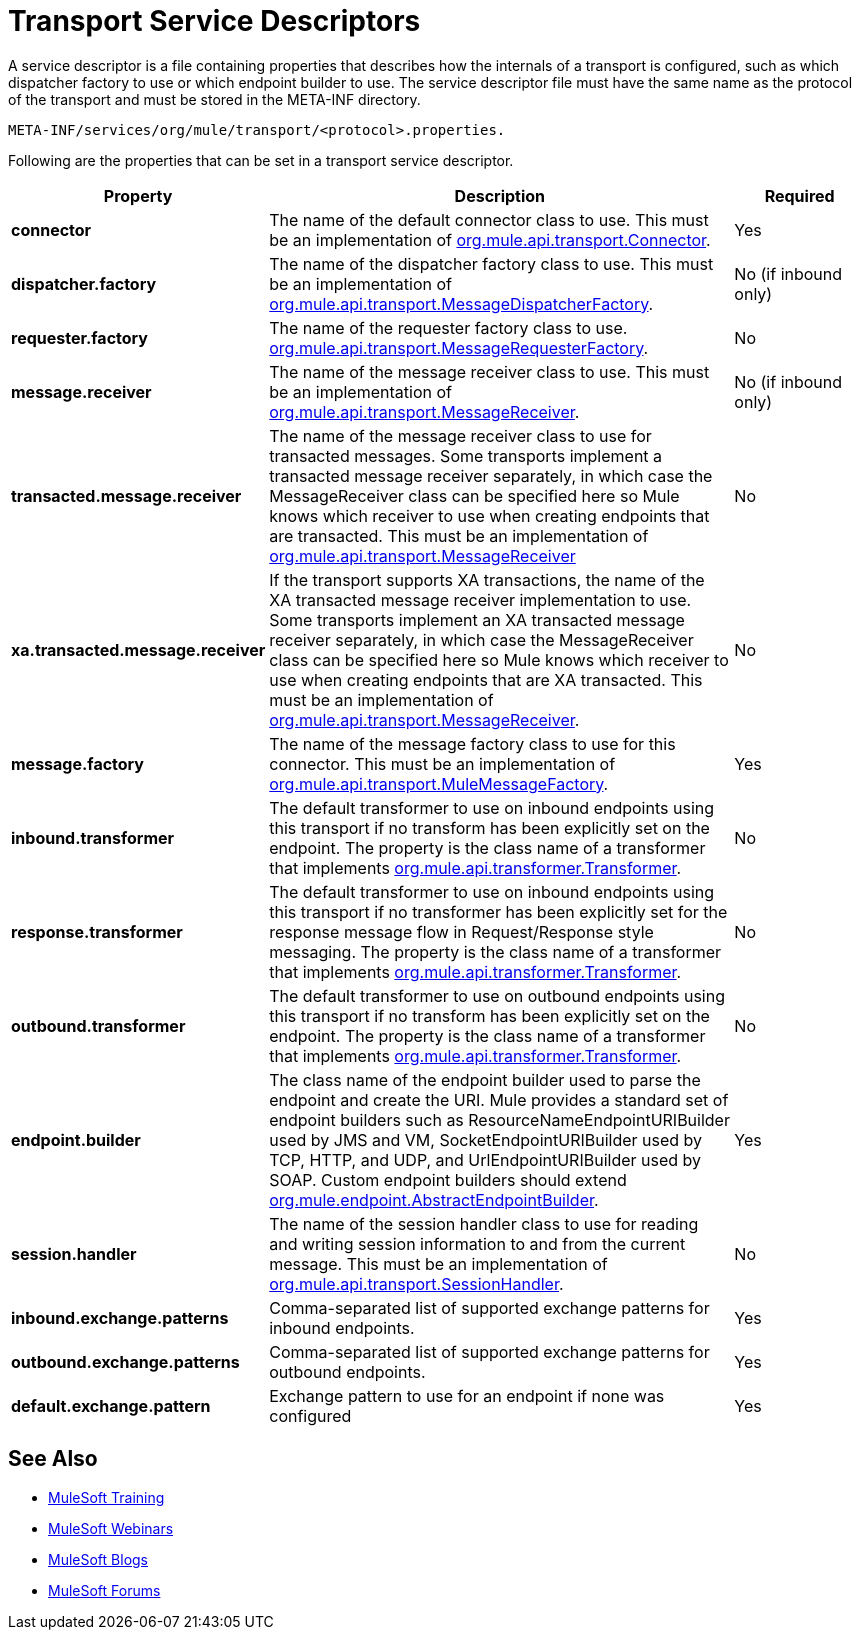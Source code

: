 = Transport Service Descriptors

A service descriptor is a file containing properties that describes how the internals of a transport is configured, such as which dispatcher factory to use or which endpoint builder to use. The service descriptor file must have the same name as the protocol of the transport and must be stored in the META-INF directory.

[source, code]
----
META-INF/services/org/mule/transport/<protocol>.properties.
----

Following are the properties that can be set in a transport service descriptor.

[%header,cols="20s,60a,20a"]
|===
|Property |Description |Required
|connector |The name of the default connector class to use. This must be an implementation of link:http://www.mulesoft.org/docs/site/3.8.0/apidocs/org/mule/api/transport/Connector.html[org.mule.api.transport.Connector]. |Yes
|dispatcher.factory |The name of the dispatcher factory class to use. This must be an implementation of link:http://www.mulesoft.org/docs/site/3.8.0/apidocs/org/mule/api/transport/MessageDispatcherFactory.html[org.mule.api.transport.MessageDispatcherFactory]. |No (if inbound only)
|requester.factory |The name of the requester factory class to use. link:http://www.mulesoft.org/docs/site/3.8.0/apidocs/org/mule/api/transport/MessageRequesterFactory.html[org.mule.api.transport.MessageRequesterFactory]. |No
|message.receiver |The name of the message receiver class to use. This must be an implementation of link:http://www.mulesoft.org/docs/site/3.8.0/apidocs/org/mule/api/transport/MessageReceiver.html[org.mule.api.transport.MessageReceiver]. |No (if inbound only)
|transacted.message.receiver |The name of the message receiver class to use for transacted messages. Some transports implement a transacted message receiver separately, in which case the MessageReceiver class can be specified here so Mule knows which receiver to use when creating endpoints that are transacted. This must be an implementation of link:http://www.mulesoft.org/docs/site/3.8.0/apidocs/org/mule/api/transport/MessageReceiver.html[org.mule.api.transport.MessageReceiver] |No
|xa.transacted.message.receiver |If the transport supports XA transactions, the name of the XA transacted message receiver implementation to use. Some transports implement an XA transacted message receiver separately, in which case the MessageReceiver class can be specified here so Mule knows which receiver to use when creating endpoints that are XA transacted. This must be an implementation of link:http://www.mulesoft.org/docs/site/3.8.0/apidocs/org/mule/api/transport/MessageReceiver.html[org.mule.api.transport.MessageReceiver]. |No
|message.factory |The name of the message factory class to use for this connector. This must be an implementation of link:http://www.mulesoft.org/docs/site/3.8.0/apidocs/org/mule/api/transport/MuleMessageFactory.html[org.mule.api.transport.MuleMessageFactory]. |Yes
|inbound.transformer |The default transformer to use on inbound endpoints using this transport if no transform has been explicitly set on the endpoint. The property is the class name of a transformer that implements link:http://www.mulesoft.org/docs/site/3.8.0/apidocs/org/mule/api/transformer/Transformer.html[org.mule.api.transformer.Transformer]. |No
|response.transformer |The default transformer to use on inbound endpoints using this transport if no transformer has been explicitly set for the response message flow in Request/Response style messaging. The property is the class name of a transformer that implements link:http://www.mulesoft.org/docs/site/3.8.0/apidocs/org/mule/api/transformer/Transformer.html[org.mule.api.transformer.Transformer]. |No
|outbound.transformer |The default transformer to use on outbound endpoints using this transport if no transform has been explicitly set on the endpoint. The property is the class name of a transformer that implements link:http://www.mulesoft.org/docs/site/3.8.0/apidocs/org/mule/api/transformer/Transformer.html[org.mule.api.transformer.Transformer]. |No
|endpoint.builder |The class name of the endpoint builder used to parse the endpoint and create the URI. Mule provides a standard set of endpoint builders such as ResourceNameEndpointURIBuilder used by JMS and VM, SocketEndpointURIBuilder used by TCP, HTTP, and UDP, and UrlEndpointURIBuilder used by SOAP. Custom endpoint builders should extend link:http://www.mulesoft.org/docs/site/3.8.0/apidocs/org/mule/endpoint/AbstractEndpointBuilder.html[org.mule.endpoint.AbstractEndpointBuilder]. |Yes
|session.handler |The name of the session handler class to use for reading and writing session information to and from the current message. This must be an implementation of link:http://www.mulesoft.org/docs/site/3.8.0/apidocs/org/mule/api/transport/SessionHandler.html[org.mule.api.transport.SessionHandler]. |No
|inbound.exchange.patterns |Comma-separated list of supported exchange patterns for inbound endpoints. |Yes
|outbound.exchange.patterns |Comma-separated list of supported exchange patterns for outbound endpoints. |Yes
|default.exchange.pattern |Exchange pattern to use for an endpoint if none was configured |Yes
|===

== See Also

* link:http://training.mulesoft.com[MuleSoft Training]
* link:https://www.mulesoft.com/webinars[MuleSoft Webinars]
* link:http://blogs.mulesoft.com[MuleSoft Blogs]
* link:http://forums.mulesoft.com[MuleSoft Forums]
